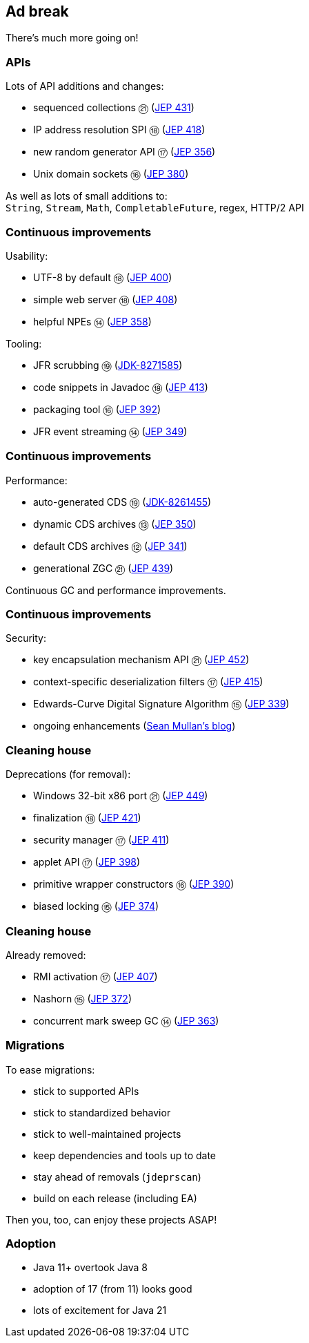 == Ad break

There's much more going on!

=== APIs

Lots of API additions and changes:

* sequenced collections ㉑ (https://openjdk.org/jeps/431[JEP 431])
* IP address resolution SPI ⑱ (https://openjdk.java.net/jeps/418[JEP 418])
* new random generator API ⑰ (https://openjdk.java.net/jeps/356[JEP 356])
* Unix domain sockets ⑯ (https://openjdk.java.net/jeps/380[JEP 380])

As well as lots of small additions to: +
  `String`, `Stream`, `Math`, `CompletableFuture`, regex, HTTP/2 API

=== Continuous improvements

Usability:

* UTF-8 by default ⑱ (https://openjdk.java.net/jeps/400[JEP 400])
* simple web server ⑱ (https://openjdk.java.net/jeps/408[JEP 408])
* helpful NPEs ⑭ (https://openjdk.java.net/jeps/358[JEP 358])

Tooling:

* JFR scrubbing ⑲ (https://bugs.openjdk.org/browse/JDK-8271585[JDK-8271585])
* code snippets in Javadoc ⑱ (https://openjdk.java.net/jeps/413[JEP 413])
* packaging tool ⑯ (https://openjdk.java.net/jeps/392[JEP 392])
* JFR event streaming ⑭ (https://openjdk.java.net/jeps/349[JEP 349])

=== Continuous improvements

Performance:

* auto-generated CDS ⑲ (https://bugs.openjdk.org/browse/JDK-8261455[JDK-8261455])
* dynamic CDS archives ⑬ (https://openjdk.java.net/jeps/350[JEP 350])
* default CDS archives ⑫ (https://openjdk.java.net/jeps/341[JEP 341])
* generational ZGC ㉑ (https://openjdk.org/jeps/439[JEP 439])

Continuous GC and performance improvements.

=== Continuous improvements

Security:

* key encapsulation mechanism API ㉑ (https://openjdk.org/jeps/452[JEP 452])
* context-specific deserialization filters ⑰ (https://openjdk.java.net/jeps/415[JEP 415])
* Edwards-Curve Digital Signature Algorithm ⑮ (https://openjdk.java.net/jeps/339[JEP 339])
* ongoing enhancements (https://seanjmullan.org/blog/[Sean Mullan's blog])


=== Cleaning house

Deprecations (for removal):

* Windows 32-bit x86 port ㉑ (https://openjdk.org/jeps/449[JEP 449])
* finalization ⑱ (https://openjdk.java.net/jeps/421[JEP 421])
* security manager ⑰ (https://openjdk.java.net/jeps/411[JEP 411])
* applet API ⑰ (https://openjdk.java.net/jeps/398[JEP 398])
* primitive wrapper constructors ⑯ (https://openjdk.java.net/jeps/390[JEP 390])
* biased locking ⑮ (https://openjdk.java.net/jeps/374[JEP 374])

=== Cleaning house

Already removed:

* RMI activation ⑰ (https://openjdk.java.net/jeps/407[JEP 407])
* Nashorn ⑮ (https://openjdk.java.net/jeps/372[JEP 372])
* concurrent mark sweep GC ⑭ (https://openjdk.java.net/jeps/363[JEP 363])

=== Migrations

To ease migrations:

* stick to supported APIs
* stick to standardized behavior
* stick to well-maintained projects
* keep dependencies and tools up to date
* stay ahead of removals (`jdeprscan`)
* build on each release (including EA)

Then you, too, can enjoy these projects ASAP!

=== Adoption

[%step]
* Java 11+ overtook Java 8
* adoption of 17 (from 11) looks good
* lots of excitement for Java 21
